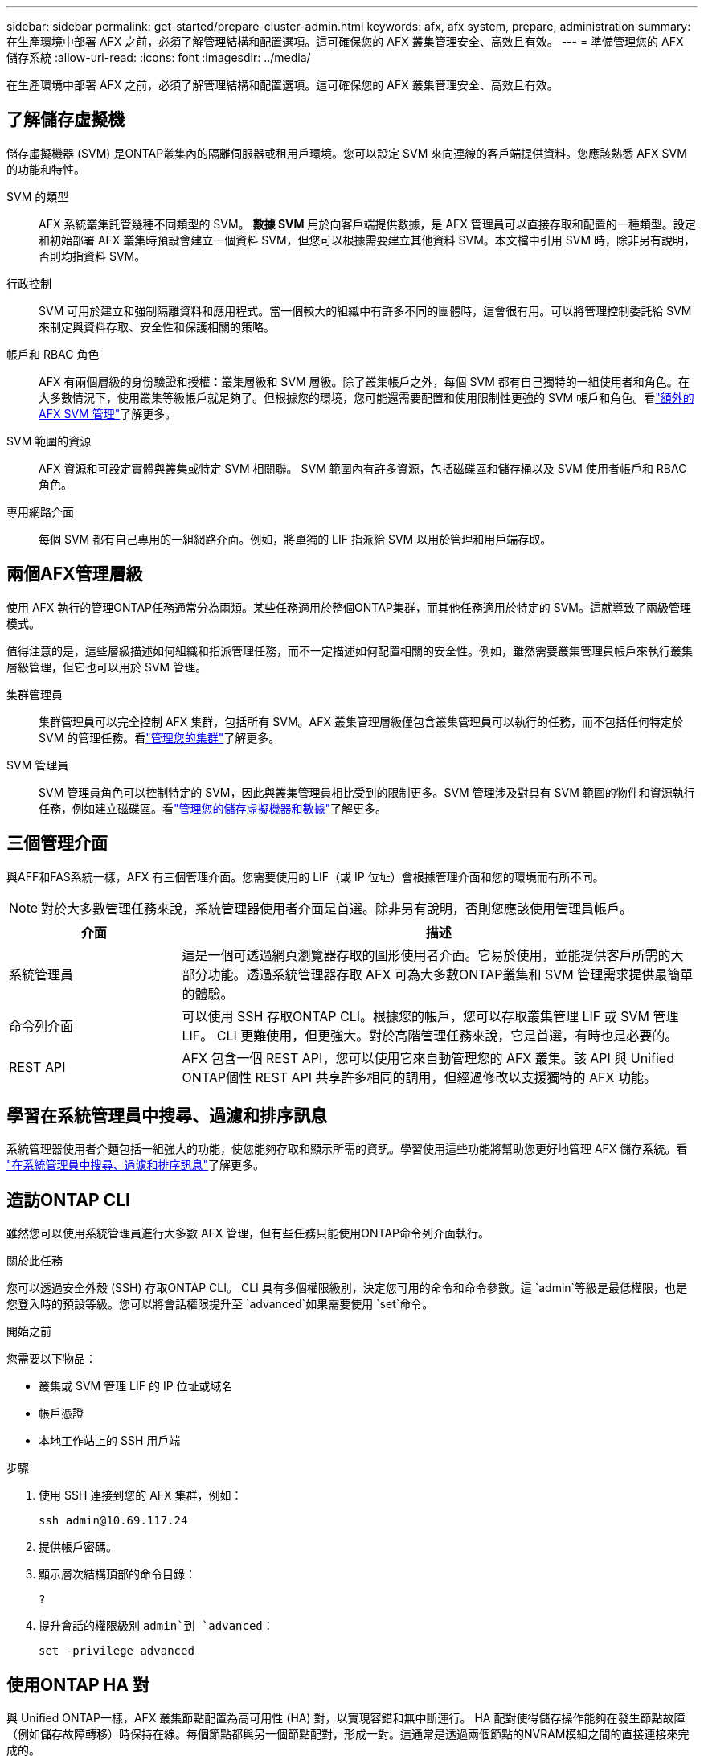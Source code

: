 ---
sidebar: sidebar 
permalink: get-started/prepare-cluster-admin.html 
keywords: afx, afx system, prepare, administration 
summary: 在生產環境中部署 AFX 之前，必須了解管理結構和配置選項。這可確保您的 AFX 叢集管理安全、高效且有效。 
---
= 準備管理您的 AFX 儲存系統
:allow-uri-read: 
:icons: font
:imagesdir: ../media/


[role="lead"]
在生產環境中部署 AFX 之前，必須了解管理結構和配置選項。這可確保您的 AFX 叢集管理安全、高效且有效。



== 了解儲存虛擬機

儲存虛擬機器 (SVM) 是ONTAP叢集內的隔離伺服器或租用戶環境。您可以設定 SVM 來向連線的客戶端提供資料。您應該熟悉 AFX SVM 的功能和特性。

SVM 的類型:: AFX 系統叢集託管幾種不同類型的 SVM。 *數據 SVM* 用於向客戶端提供數據，是 AFX 管理員可以直接存取和配置的一種類型。設定和初始部署 AFX 叢集時預設會建立一個資料 SVM，但您可以根據需要建立其他資料 SVM。本文檔中引用 SVM 時，除非另有說明，否則均指資料 SVM。
行政控制:: SVM 可用於建立和強制隔離資料和應用程式。當一個較大的組織中有許多不同的團體時，這會很有用。可以將管理控制委託給 SVM 來制定與資料存取、安全性和保護相關的策略。
帳戶和 RBAC 角色:: AFX 有兩個層級的身份驗證和授權：叢集層級和 SVM 層級。除了叢集帳戶之外，每個 SVM 都有自己獨特的一組使用者和角色。在大多數情況下，使用叢集等級帳戶就足夠了。但根據您的環境，您可能還需要配置和使用限制性更強的 SVM 帳戶和角色。看link:../administer/additional-ontap-svm.html["額外的 AFX SVM 管理"]了解更多。
SVM 範圍的資源:: AFX 資源和可設定實體與叢集或特定 SVM 相關聯。  SVM 範圍內有許多資源，包括磁碟區和儲存桶以及 SVM 使用者帳戶和 RBAC 角色。
專用網路介面:: 每個 SVM 都有自己專用的一組網路介面。例如，將單獨的 LIF 指派給 SVM 以用於管理和用戶端存取。




== 兩個AFX管理層級

使用 AFX 執行的管理ONTAP任務通常分為兩類。某些任務適用於整個ONTAP集群，而其他任務適用於特定的 SVM。這就導致了兩級管理模式。

值得注意的是，這些層級描述如何組織和指派管理任務，而不一定描述如何配置相關的安全性。例如，雖然需要叢集管理員帳戶來執行叢集層級管理，但它也可以用於 SVM 管理。

集群管理員:: 集群管理員可以完全控制 AFX 集群，包括所有 SVM。AFX 叢集管理層級僅包含叢集管理員可以執行的任務，而不包括任何特定於 SVM 的管理任務。看link:../administer/view-dashboard.html["管理您的集群"]了解更多。
SVM 管理員:: SVM 管理員角色可以控制特定的 SVM，因此與叢集管理員相比受到的限制更多。SVM 管理涉及對具有 SVM 範圍的物件和資源執行任務，例如建立磁碟區。看link:../manage-data/prepare-manage-data.html["管理您的儲存虛擬機器和數據"]了解更多。




== 三個管理介面

與AFF和FAS系統一樣，AFX 有三個管理介面。您需要使用的 LIF（或 IP 位址）會根據管理介面和您的環境而有所不同。


NOTE: 對於大多數管理任務來說，系統管理器使用者介面是首選。除非另有說明，否則您應該使用管理員帳戶。

[cols="25,75"]
|===
| 介面 | 描述 


| 系統管理員 | 這是一個可透過網頁瀏覽器存取的圖形使用者介面。它易於使用，並能提供客戶所需的大部分功能。透過系統管理器存取 AFX 可為大多數ONTAP叢集和 SVM 管理需求提供最簡單的體驗。 


| 命令列介面 | 可以使用 SSH 存取ONTAP CLI。根據您的帳戶，您可以存取叢集管理 LIF 或 SVM 管理 LIF。 CLI 更難使用，但更強大。對於高階管理任務來說，它是首選，有時也是必要的。 


| REST API | AFX 包含一個 REST API，您可以使用它來自動管理您的 AFX 叢集。該 API 與 Unified ONTAP個性 REST API 共享許多相同的調用，但經過修改以支援獨特的 AFX 功能。 
|===


== 學習在系統管理員中搜尋、過濾和排序訊息

系統管理器使用者介麵包括一組強大的功能，使您能夠存取和顯示所需的資訊。學習使用這些功能將幫助您更好地管理 AFX 儲存系統。看 https://docs.netapp.com/us-en/ontap/task_admin_search_filter_sort.html["在系統管理員中搜尋、過濾和排序訊息"^]了解更多。



== 造訪ONTAP CLI

雖然您可以使用系統管理員進行大多數 AFX 管理，但有些任務只能使用ONTAP命令列介面執行。

.關於此任務
您可以透過安全外殼 (SSH) 存取ONTAP CLI。 CLI 具有多個權限級別，決定您可用的命令和命令參數。這 `admin`等級是最低權限，也是您登入時的預設等級。您可以將會話權限提升至 `advanced`如果需要使用 `set`命令。

.開始之前
您需要以下物品：

* 叢集或 SVM 管理 LIF 的 IP 位址或域名
* 帳戶憑證
* 本地工作站上的 SSH 用戶端


.步驟
. 使用 SSH 連接到您的 AFX 集群，例如：
+
`ssh admin@10.69.117.24`

. 提供帳戶密碼。
. 顯示層次結構頂部的命令目錄：
+
`?`

. 提升會話的權限級別 `admin`到 `advanced`：
+
`set -privilege advanced`





== 使用ONTAP HA 對

與 Unified ONTAP一樣，AFX 叢集節點配置為高可用性 (HA) 對，以實現容錯和無中斷運行。 HA 配對使得儲存操作能夠在發生節點故障（例如儲存故障轉移）時保持在線。每個節點都與另一個節點配對，形成一對。這通常是透過兩個節點的NVRAM模組之間的直接連接來完成的。

使用 AFX，新的 HA VLAN 被加入到後端叢集交換機，以使NVRAM模組能夠在 HA 夥伴節點之間保持連接。  HA 對仍然與 AFX 系統一起使用，但不再需要直接連接合作夥伴節點。



== AFX 群集部署限制

在配置和使用叢集時，AFX 會強制執行多項限制，包括最小值和最大值。這些限制分為幾類，包括：

每個叢集的控制器節點:: 每個 AFX 叢集必須至少有四個節點。最大節點數根據ONTAP版本的不同而不同。
儲存容量:: 這是叢集儲存可用區 (SAZ) 中所有 SSD 磁碟的總容量。最大儲存容量根據ONTAP版本而有所不同。


您應該查看NetApp Hardware Universe和 Interoperability Matrix Tool 中提供的信息，以確定 AFX 叢集的功能。



== 確認 AFX 系統健康狀況

在執行任何 AFX 管理任務之前，您應該檢查叢集的健康狀況。


TIP: 您可以隨時檢查 AFX 叢集的健康狀況，包括當您懷疑有操作或效能問題時。

.開始之前
您需要以下物品：

* 叢集管理 IP 位址或 FQDN
* 叢集的管理員帳戶（使用者名稱和密碼）


.步驟
. 使用瀏覽器連接到系統管理員：
+
`\https://$FQDN_IPADDR/`

+
*例子*

+
`\https://10.61.25.33/`

. 提供管理員使用者名稱和密碼，然後選擇*Sign in*。
. 檢查系統儀表板和叢集狀態，包括佈線。也請注意左側的_導覽窗格_。
+
link:../administer/view-dashboard.html["查看儀表板和叢集狀態"]

. 顯示系統事件和稽核日誌訊息。
+
link:../administer/view-events-log.html["查看 AFX 事件和稽核日誌"]

. 顯示並記錄任何*Insight*建議。
+
link:../administer/view-insights.html["使用 Insights 優化 AFX 叢集效能和安全性"]





== 建立和使用 SVM 快速入門

安裝並設定 AFX 叢集後，您可以開始執行大多數 AFX 部署的典型管理任務。以下是開始與客戶分享資料所需的進階步驟。

.image:https://raw.githubusercontent.com/NetAppDocs/common/main/media/number-1.png["一"]顯示可用的 SVM
[role="quick-margin-para"]
link:../administer/display-svms.html["展示"]SVM 清單並確定是否有一個可以使用。

.image:https://raw.githubusercontent.com/NetAppDocs/common/main/media/number-2.png["二"]（可選）建立 SVM
[role="quick-margin-para"]
link:../administer/create-svm.html["創造"]如果現有 SVM 不可用，則可以使用 SVM 來隔離和保護您的應用程式工作負載和資料。

.image:https://raw.githubusercontent.com/NetAppDocs/common/main/media/number-3.png["三"]配置您的 SVM
[role="quick-margin-para"]
link:../administer/configure-svm.html["配置"]您的 SVM 並準備好供客戶端存取。

.image:https://raw.githubusercontent.com/NetAppDocs/common/main/media/number-4.png["四"]準備配置儲存
[role="quick-margin-para"]
link:../manage-data/prepare-manage-data.html["準備"]分配和管理您的資料。



== 相關資訊

* https://docs.netapp.com/us-en/ontap/concepts/introducing-ontap-interfaces-concept.html["ONTAP使用者介面"^]
* https://docs.netapp.com/us-en/ontap/system-admin/set-privilege-level-task.html["在ONTAP CLI 中設定權限級別"^]
* https://docs.netapp.com/us-en/ontap/system-admin/index.html["了解如何使用ONTAP CLI 進行叢集管理"^]
* https://docs.netapp.com/us-en/ontap/system-admin/types-svms-concept.html["ONTAP叢集中的 SVM 類型"^]
* https://hwu.netapp.com/["NetAppHardware Universe"^]
* https://imt.netapp.com/["NetApp互通性表工具"^]
* https://docs.netapp.com/us-en/interoperability-matrix-tool/["互通性矩陣工具概述"^]
* link:../faq-ontap-afx.html["AFX 儲存系統常見問題解答"]

